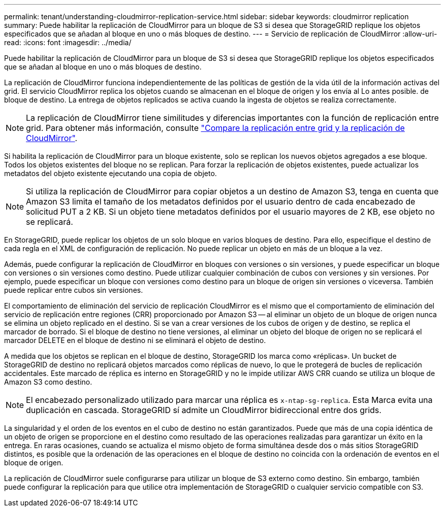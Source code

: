 ---
permalink: tenant/understanding-cloudmirror-replication-service.html 
sidebar: sidebar 
keywords: cloudmirror replication 
summary: Puede habilitar la replicación de CloudMirror para un bloque de S3 si desea que StorageGRID replique los objetos especificados que se añadan al bloque en uno o más bloques de destino. 
---
= Servicio de replicación de CloudMirror
:allow-uri-read: 
:icons: font
:imagesdir: ../media/


[role="lead"]
Puede habilitar la replicación de CloudMirror para un bloque de S3 si desea que StorageGRID replique los objetos especificados que se añadan al bloque en uno o más bloques de destino.

La replicación de CloudMirror funciona independientemente de las políticas de gestión de la vida útil de la información activas del grid. El servicio CloudMirror replica los objetos cuando se almacenan en el bloque de origen y los envía al Lo antes posible. de bloque de destino. La entrega de objetos replicados se activa cuando la ingesta de objetos se realiza correctamente.


NOTE: La replicación de CloudMirror tiene similitudes y diferencias importantes con la función de replicación entre grid. Para obtener más información, consulte link:../admin/grid-federation-compare-cgr-to-cloudmirror.html["Compare la replicación entre grid y la replicación de CloudMirror"].

Si habilita la replicación de CloudMirror para un bloque existente, solo se replican los nuevos objetos agregados a ese bloque. Todos los objetos existentes del bloque no se replican. Para forzar la replicación de objetos existentes, puede actualizar los metadatos del objeto existente ejecutando una copia de objeto.


NOTE: Si utiliza la replicación de CloudMirror para copiar objetos a un destino de Amazon S3, tenga en cuenta que Amazon S3 limita el tamaño de los metadatos definidos por el usuario dentro de cada encabezado de solicitud PUT a 2 KB. Si un objeto tiene metadatos definidos por el usuario mayores de 2 KB, ese objeto no se replicará.

En StorageGRID, puede replicar los objetos de un solo bloque en varios bloques de destino. Para ello, especifique el destino de cada regla en el XML de configuración de replicación. No puede replicar un objeto en más de un bloque a la vez.

Además, puede configurar la replicación de CloudMirror en bloques con versiones o sin versiones, y puede especificar un bloque con versiones o sin versiones como destino. Puede utilizar cualquier combinación de cubos con versiones y sin versiones. Por ejemplo, puede especificar un bloque con versiones como destino para un bloque de origen sin versiones o viceversa. También puede replicar entre cubos sin versiones.

El comportamiento de eliminación del servicio de replicación CloudMirror es el mismo que el comportamiento de eliminación del servicio de replicación entre regiones (CRR) proporcionado por Amazon S3 -- al eliminar un objeto de un bloque de origen nunca se elimina un objeto replicado en el destino. Si se van a crear versiones de los cubos de origen y de destino, se replica el marcador de borrado. Si el bloque de destino no tiene versiones, al eliminar un objeto del bloque de origen no se replicará el marcador DELETE en el bloque de destino ni se eliminará el objeto de destino.

A medida que los objetos se replican en el bloque de destino, StorageGRID los marca como «réplicas». Un bucket de StorageGRID de destino no replicará objetos marcados como réplicas de nuevo, lo que le protegerá de bucles de replicación accidentales. Este marcado de réplica es interno en StorageGRID y no le impide utilizar AWS CRR cuando se utiliza un bloque de Amazon S3 como destino.


NOTE: El encabezado personalizado utilizado para marcar una réplica es `x-ntap-sg-replica`. Esta Marca evita una duplicación en cascada. StorageGRID sí admite un CloudMirror bidireccional entre dos grids.

La singularidad y el orden de los eventos en el cubo de destino no están garantizados. Puede que más de una copia idéntica de un objeto de origen se proporcione en el destino como resultado de las operaciones realizadas para garantizar un éxito en la entrega. En raras ocasiones, cuando se actualiza el mismo objeto de forma simultánea desde dos o más sitios StorageGRID distintos, es posible que la ordenación de las operaciones en el bloque de destino no coincida con la ordenación de eventos en el bloque de origen.

La replicación de CloudMirror suele configurarse para utilizar un bloque de S3 externo como destino. Sin embargo, también puede configurar la replicación para que utilice otra implementación de StorageGRID o cualquier servicio compatible con S3.
